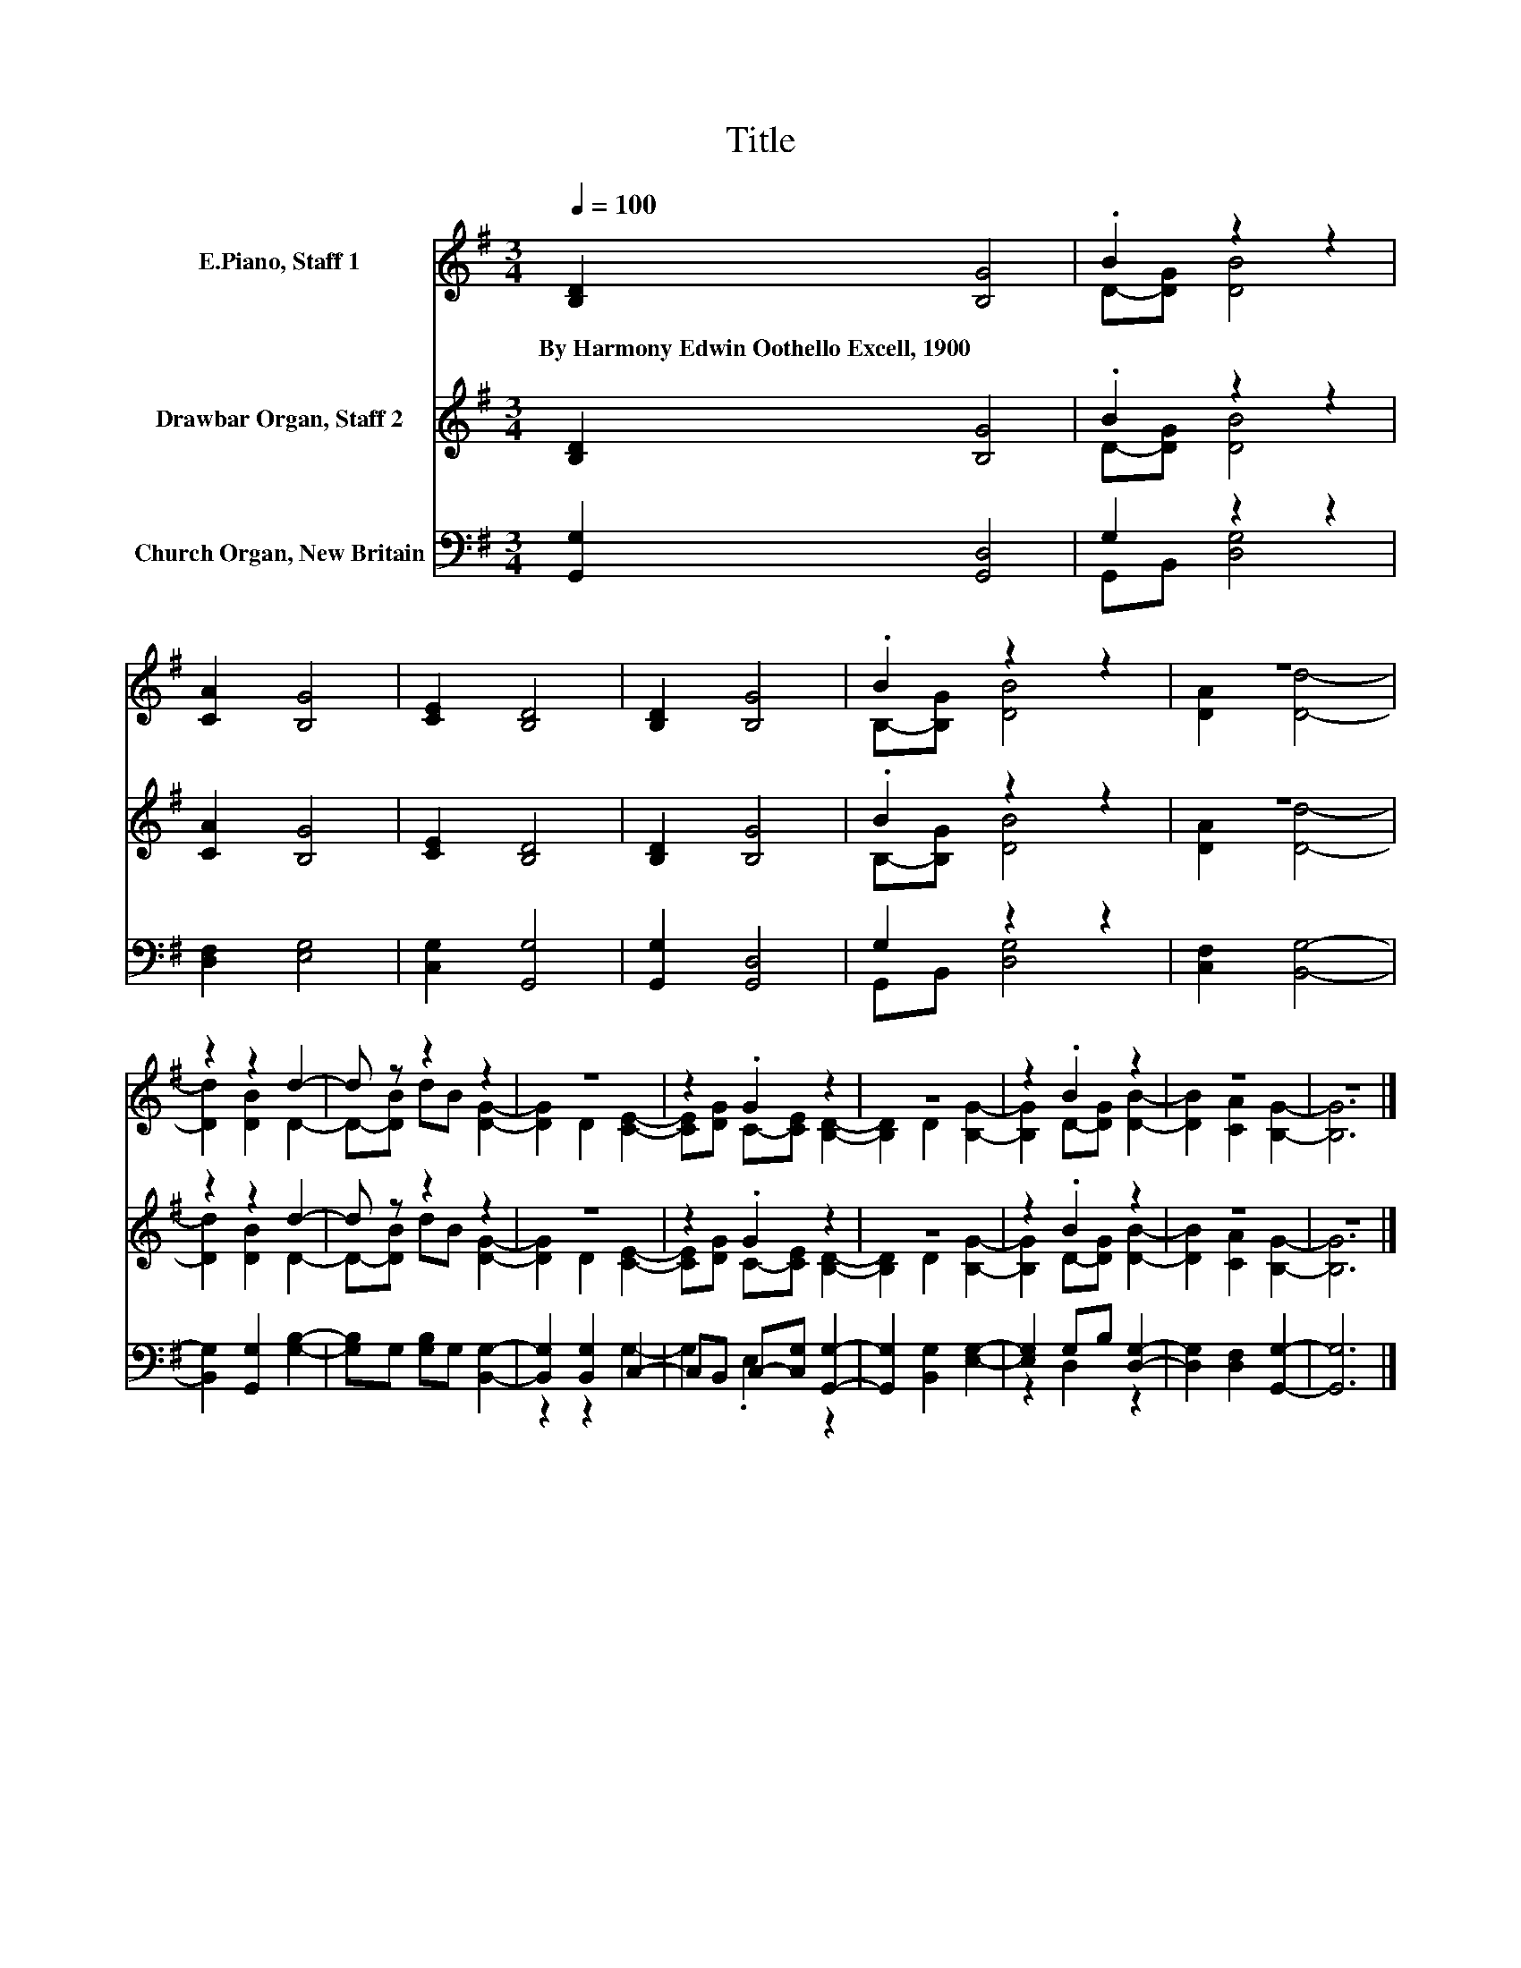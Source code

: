X:1
T:Title
%%score ( 1 2 ) ( 3 4 ) ( 5 6 )
L:1/8
Q:1/4=100
M:3/4
K:G
V:1 treble nm="E.Piano, Staff 1"
V:2 treble 
V:3 treble nm="Drawbar Organ, Staff 2"
V:4 treble 
V:5 bass nm="Church Organ, New Britain"
V:6 bass 
V:1
 [B,D]2 [B,G]4 | .B2 z2 z2 | [CA]2 [B,G]4 | [CE]2 [B,D]4 | [B,D]2 [B,G]4 | .B2 z2 z2 | z6 | %7
w: By~Harmony~Edwin~Oothello~Excell,~1900 *|||||||
 z2 z2 d2- | d z z2 z2 | z6 | z2 .G2 z2 | z6 | z2 .B2 z2 | z6 | z6 |] %15
w: ||||||||
V:2
 x6 | D-[DG] [DB]4 | x6 | x6 | x6 | B,-[B,G] [DB]4 | [DA]2 [Dd]4- | [Dd]2 [DB]2 D2- | %8
 D-[DB] dB [DG]2- | [DG]2 D2 [CE]2- | [CE][DG] C-[CE] [B,D]2- | [B,D]2 D2 [B,G]2- | %12
 [B,G]2 D-[DG] [DB]2- | [DB]2 [CA]2 [B,G]2- | [B,G]6 |] %15
V:3
 [B,D]2 [B,G]4 | .B2 z2 z2 | [CA]2 [B,G]4 | [CE]2 [B,D]4 | [B,D]2 [B,G]4 | .B2 z2 z2 | z6 | %7
 z2 z2 d2- | d z z2 z2 | z6 | z2 .G2 z2 | z6 | z2 .B2 z2 | z6 | z6 |] %15
V:4
 x6 | D-[DG] [DB]4 | x6 | x6 | x6 | B,-[B,G] [DB]4 | [DA]2 [Dd]4- | [Dd]2 [DB]2 D2- | %8
 D-[DB] dB [DG]2- | [DG]2 D2 [CE]2- | [CE][DG] C-[CE] [B,D]2- | [B,D]2 D2 [B,G]2- | %12
 [B,G]2 D-[DG] [DB]2- | [DB]2 [CA]2 [B,G]2- | [B,G]6 |] %15
V:5
 [G,,G,]2 [G,,D,]4 | G,2 z2 z2 | [D,F,]2 [E,G,]4 | [C,G,]2 [G,,G,]4 | [G,,G,]2 [G,,D,]4 | %5
 G,2 z2 z2 | [C,F,]2 [B,,G,]4- | [B,,G,]2 [G,,G,]2 [G,B,]2- | [G,B,]G, [G,B,]G, [B,,G,]2- | %9
 [B,,G,]2 [B,,G,]2 C,2- | C,B,, C,-[C,G,] [G,,G,]2- | [G,,G,]2 [B,,G,]2 [E,G,]2- | %12
 [E,G,]2 G,B, [D,G,]2- | [D,G,]2 [D,F,]2 [G,,G,]2- | [G,,G,]6 |] %15
V:6
 x6 | G,,B,, [D,G,]4 | x6 | x6 | x6 | G,,B,, [D,G,]4 | x6 | x6 | x6 | z2 z2 G,2- | G,2 .E,2 z2 | %11
 x6 | z2 D,2 z2 | x6 | x6 |] %15

